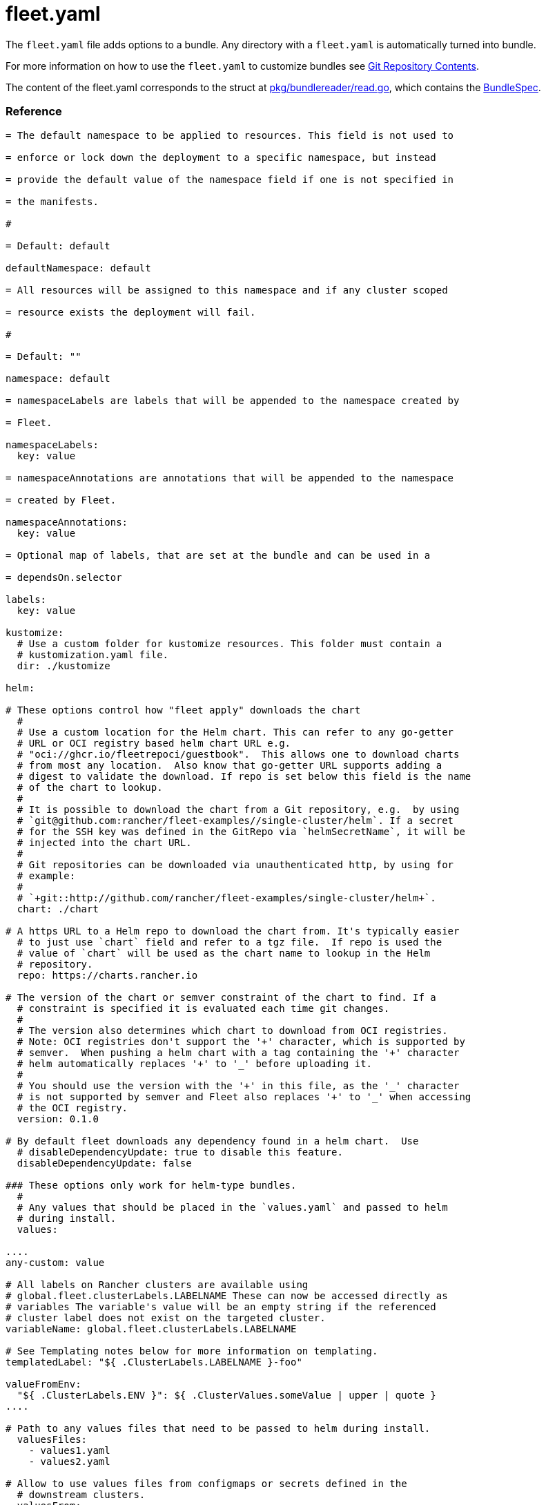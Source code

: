 = fleet.yaml
:doctype: book

The `fleet.yaml` file adds options to a bundle. Any directory with a
`fleet.yaml` is automatically turned into bundle.

For more information on how to use the `fleet.yaml` to customize bundles see
xref:./gitrepo-content.adoc[Git Repository Contents].

The content of the fleet.yaml corresponds to the struct at
https://github.com/rancher/fleet/blob/b501b7e7864d37e310dfcdb109c73e5aec4240bb/pkg/bundlereader/read.go#L132-L139[pkg/bundlereader/read.go],
which contains the xref:./ref-crds#_bundlespec[BundleSpec].

[discrete]
=== Reference

```yaml title="fleet.yaml"

= The default namespace to be applied to resources. This field is not used to

= enforce or lock down the deployment to a specific namespace, but instead

= provide the default value of the namespace field if one is not specified in

= the manifests.

#

= Default: default

defaultNamespace: default

= All resources will be assigned to this namespace and if any cluster scoped

= resource exists the deployment will fail.

#

= Default: ""

namespace: default

= namespaceLabels are labels that will be appended to the namespace created by

= Fleet.

namespaceLabels:
  key: value

= namespaceAnnotations are annotations that will be appended to the namespace

= created by Fleet.

namespaceAnnotations:
  key: value

= Optional map of labels, that are set at the bundle and can be used in a

= dependsOn.selector

labels:
  key: value

kustomize:
  # Use a custom folder for kustomize resources. This folder must contain a
  # kustomization.yaml file.
  dir: ./kustomize

helm:

# These options control how "fleet apply" downloads the chart
  #
  # Use a custom location for the Helm chart. This can refer to any go-getter
  # URL or OCI registry based helm chart URL e.g.
  # "oci://ghcr.io/fleetrepoci/guestbook".  This allows one to download charts
  # from most any location.  Also know that go-getter URL supports adding a
  # digest to validate the download. If repo is set below this field is the name
  # of the chart to lookup.
  #
  # It is possible to download the chart from a Git repository, e.g.  by using
  # `git@github.com:rancher/fleet-examples//single-cluster/helm`. If a secret
  # for the SSH key was defined in the GitRepo via `helmSecretName`, it will be
  # injected into the chart URL.
  #
  # Git repositories can be downloaded via unauthenticated http, by using for
  # example:
  #
  # `+git::http://github.com/rancher/fleet-examples/single-cluster/helm+`.
  chart: ./chart

# A https URL to a Helm repo to download the chart from. It's typically easier
  # to just use `chart` field and refer to a tgz file.  If repo is used the
  # value of `chart` will be used as the chart name to lookup in the Helm
  # repository.
  repo: https://charts.rancher.io

# The version of the chart or semver constraint of the chart to find. If a
  # constraint is specified it is evaluated each time git changes.
  #
  # The version also determines which chart to download from OCI registries.
  # Note: OCI registries don't support the '+' character, which is supported by
  # semver.  When pushing a helm chart with a tag containing the '+' character
  # helm automatically replaces '+' to '_' before uploading it.
  #
  # You should use the version with the '+' in this file, as the '_' character
  # is not supported by semver and Fleet also replaces '+' to '_' when accessing
  # the OCI registry.
  version: 0.1.0

# By default fleet downloads any dependency found in a helm chart.  Use
  # disableDependencyUpdate: true to disable this feature.
  disableDependencyUpdate: false

### These options only work for helm-type bundles.
  #
  # Any values that should be placed in the `values.yaml` and passed to helm
  # during install.
  values:

....
any-custom: value

# All labels on Rancher clusters are available using
# global.fleet.clusterLabels.LABELNAME These can now be accessed directly as
# variables The variable's value will be an empty string if the referenced
# cluster label does not exist on the targeted cluster.
variableName: global.fleet.clusterLabels.LABELNAME

# See Templating notes below for more information on templating.
templatedLabel: "${ .ClusterLabels.LABELNAME }-foo"

valueFromEnv:
  "${ .ClusterLabels.ENV }": ${ .ClusterValues.someValue | upper | quote }
....

# Path to any values files that need to be passed to helm during install.
  valuesFiles:
    - values1.yaml
    - values2.yaml

# Allow to use values files from configmaps or secrets defined in the
  # downstream clusters.
  valuesFrom:
    - configMapKeyRef:
        name: configmap-values
        # default to namespace of bundle
        namespace: default
        key: values.yaml
    - secretKeyRef:
        name: secret-values
        namespace: default
        key: values.yaml

### These options control how fleet-agent deploys the bundle, they also apply
  ### for kustomize- and manifest-style bundles.
  #
  # A custom release name to deploy the chart as. If not specified a release name
  # will be generated by combining the invoking GitRepo.name + GitRepo.path.
  releaseName: my-release
  #
  # Makes helm skip the check for its own annotations
  takeOwnership: false
  #
  # Override immutable resources. This could be dangerous.
  force: false
  #
  # Set the Helm --atomic flag when upgrading
  atomic: false
  #
  # Disable go template pre-processing on the fleet values
  disablePreProcess: false
  #
  # Disable DNS resolution in Helm's template functions
  disableDNS: false
  #
  # Skip evaluation of the values.schema.json file
  skipSchemaValidation: false
  #
  # If set and timeoutSeconds provided, will wait until all Jobs have been
  # completed before marking the GitRepo as ready.  It will wait for as long as
  # timeoutSeconds.
  waitForJobs: true

= A paused bundle will not update downstream clusters but instead mark the bundle

= as OutOfSync. One can then manually confirm that a bundle should be deployed to

= the downstream clusters.

#

= Default: false

paused: false

rolloutStrategy:

# A number or percentage of clusters that can be unavailable during an update
  # of a bundle. This follows the same basic approach as a deployment rollout
  # strategy. Once the number of clusters meets unavailable state update will be
  # paused. Default value is 100% which doesn't take effect on update.
  #
  # default: 100%
  maxUnavailable: 15%

# A number or percentage of cluster partitions that can be unavailable during
  # an update of a bundle.
  #
  # default: 0
  maxUnavailablePartitions: 20%

# A number of percentage of how to automatically partition clusters if not
  # specific partitioning strategy is configured.
  #
  # default: 25%
  autoPartitionSize: 10%

# A list of definitions of partitions.  If any target clusters do not match
  # the configuration they are added to partitions at the end following the
  # autoPartitionSize.
  partitions:

....
# A user friend name given to the partition used for Display (optional).
# default: ""
- name: canary

  # A number or percentage of clusters that can be unavailable in this
  # partition before this partition is treated as done.
  # default: 10%
  maxUnavailable: 10%

  # Selector matching cluster labels to include in this partition
  clusterSelector:
    matchLabels:
      env: prod

  # A cluster group name to include in this partition
  clusterGroup: agroup

  # Selector matching cluster group labels to include in this partition
  clusterGroupSelector:
    clusterSelector:
      matchLabels:
        env: prod
....

= Target customization are used to determine how resources should be modified

= per target Targets are evaluated in order and the first one to match a cluster

= is used for that cluster.

targetCustomizations:

# The name of target. If not specified a default name of the format
  # "target000" will be used. This value is mostly for display

* name: prod
+
= Custom namespace value overriding the value at the root.
+
namespace: newvalue
+
= Custom defaultNamespace value overriding the value at the root.
+
defaultNamespace: newdefaultvalue
+
= Custom kustomize options overriding the options at the root.
+
kustomize: {}
+
= Custom Helm options override the options at the root.
+
helm: {}
+
= If using raw YAML these are names that map to overlays/\{name} that will be
+
= used to replace or patch a resource. If you wish to customize the file
+
= ./subdir/resource.yaml then a file
+
= ./overlays/myoverlay/subdir/resource.yaml will replace the base file.  A
+
= file named ./overlays/myoverlay/subdir/resource_patch.yaml will patch the
+
= base file.  A patch can in JSON Patch or JSON Merge format or a strategic
+
= merge patch for builtin Kubernetes types. Refer to "Raw YAML Resource
+
= Customization" below for more information.
+
yaml:
  overlays:
    - custom2
    - custom3
+
= A selector used to match clusters.  The structure is the standard
+
= metav1.LabelSelector format. If clusterGroupSelector or clusterGroup is
+
= specified, clusterSelector will be used only to further refine the
+
= selection after clusterGroupSelector and clusterGroup is evaluated.
+
clusterSelector:
  matchLabels:
    env: prod
+
= A selector used to match a specific cluster by name. When using Fleet in
+
= Rancher, make sure to put the name of the clusters.fleet.cattle.io
+
= resource.
+
clusterName: dev-cluster
+
= A selector used to match cluster groups.
+
clusterGroupSelector:
  matchLabels:
    region: us-east
+
= A specific clusterGroup by name that will be selected.
+
clusterGroup: group1
+
= Resources will not be deployed in the matched clusters if doNotDeploy is
+
= true.
+
doNotDeploy: false
+
= Drift correction removes any external change made to resources managed by
+
= Fleet.  It performs a helm rollback, which uses a three-way merge strategy
+
= by default.  It will try to update all resources by doing a PUT request if
+
= force is enabled.  Three-way strategic merge might fail when updating an
+
= item inside of an array as it will try to add a new item instead of
+
= replacing the existing one.  This can be fixed by using force.  Keep in
+
= mind that resources might be recreated if force is enabled.  Failed
+
= rollback will be removed from the helm history unless keepFailHistory is
+
= set to true.
+
correctDrift:
  enabled: false
  force: false # Warning: it might recreate resources if set to true
  keepFailHistory: false

= dependsOn allows you to configure dependencies to other bundles. The current

= bundle will only be deployed, after all dependencies are deployed and in a

= Ready state.

dependsOn:

# Format:
  #     +++<GITREPO-NAME>+++-+++<BUNDLE_PATH>+++with all path separators replaced by "-" # # Example: # # GitRepo name "one", Bundle path "/multi-cluster/hello-world" # results in "one-multi-cluster-hello-world". # # Note: # # Bundle names are limited to 53 characters long. If longer they will be # shortened: # # opni-fleet-examples-fleets-opni-ui-plugin-operator-crd becomes # opni-fleet-examples-fleets-opni-ui-plugin-opera-021f7+++</BUNDLE_PATH>++++++</GITREPO-NAME>+++

* name: one-multi-cluster-hello-world

# Select bundles to depend on based on their label.

* selector:
  matchLabels:
    app: weak-monkey

= Ignore fields when monitoring a Bundle. This can be used when Fleet thinks

= some conditions in Custom Resources makes the Bundle to be in an error state

= when it shouldn't.

ignore:

# Conditions to be ignored
  conditions:

 # In this example a condition will be ignored if it contains
 # {"type": "Active", "status", "False"}
 - type: Active
   status: "False"

= Override targets defined in the GitRepo. The Bundle will not have any targets

= from the GitRepo if overrideTargets is provided.

overrideTargets:

* clusterSelector:
  matchLabels:
    env: dev
```

[discrete]
=== Helm Options

[discrete]
==== How fleet-agent deploys the bundle

These options also apply to kustomize- and manifest-style bundles.  They control
how the fleet-agent deploys the bundle. All bundles are converted into Helm
charts and deployed with the Helm SDK.  These options are often similar to the
Helm CLI options for install and update.

* releaseName
* takeOwnership
* force
* atomic
* disablePreProcess
* disableDNS
* skipSchemaValidation
* waitForJobs

[discrete]
==== Helm Chart Download Options

These options are for Helm-style bundles, they specify how to download the
chart.

* chart
* repo
* version

The reference to the chart can be either:

* a local path in the cloned Git repository, specified by `chart`.
* a https://github.com/hashicorp/go-getter?tab=readme-ov-file#url-format[go-getter URL],
specified by `chart`. This can be used to download a tarball
of the chart. go-getter also allows to download a chart from a Git repo.
* a Helm repository, specified by `repo` and optionally `version`.
* an OCI Helm repository, specified by `repo` and optionally `version`.

[discrete]
==== Helm Chart Value Options

Options for the downloaded Helm chart.

* values
* valuesFiles
* valueFrom

[discrete]
=== Templating

It is possible to specify the keys and values as go template strings for
advanced templating needs.  Most of the functions from the https://masterminds.github.io/sprig/[sprig templating
library] are available.

Note that if the functions output changes with every call, e.g. `uuidv4`, the
bundle will get redeployed.

The template context has the following keys:

* `.ClusterValues` are retrieved from target cluster's `spec.templateValues`
* `.ClusterLabels` and `.ClusterAnnotations` are the labels and annotations in
the cluster resource.
* `.ClusterName` as the fleet's cluster resource name.
* `.ClusterNamespace` as the namespace in which the cluster resource exists.

To access Labels or Annotations by their key name:

----
${ get .ClusterLabels "management.cattle.io/cluster-display-name" }
----

NOTE: The fleet.yaml must be valid yaml. Templating uses `${ }` as delims,
unlike Helm which uses `{{ }}`.  These fleet.yaml template delimiters can be
escaped using backticks, eg.:

----
foo-bar-${`${PWD}`}
----

will result in the following text:

----
foo-bar-${PWD}
----
